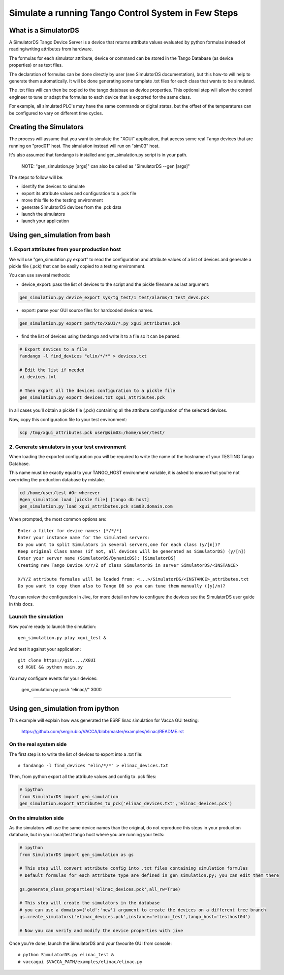 ====================================================
Simulate a running Tango Control System in Few Steps
====================================================

What is a SimulatorDS
=====================

A SimulatorDS Tango Device Server is a device that returns attribute values evaluated
by python formulas instead of reading/writing attributes from hardware.

The formulas for each simulator attribute, device or command can be stored in the Tango Database 
(as device properties) or as text files.

The declaration of formulas can be done directly by user (see SimulatorDS documentation), but this
how-to will help to generate them automatically. It will be done generating some template .txt
files for each class that wants to be simulated.

The .txt files will can then be copied to the tango database as device properties. This optional step
will allow the control engineer to tune or adapt the formulas to each device that is exported for the same class.

For example, all simulated PLC's may have the same commands or digital states, but the offset
of the temperatures can be configured to vary on different time cycles.

Creating the Simulators
=======================

The process will assume that you want to simulate the "XGUI" application, that access some
real Tango devices that are running on "prod01" host. The simulation instead will run on "sim03" host.

It's also assumed that fandango is installed and gen_simulation.py script is in your path.

 NOTE: "gen_simulation.py [args]" can also be called as "SimulatorDS --gen [args]"

The steps to follow will be:

* identify the devices to simulate
* export its attribute values and configuration to a .pck file
* move this file to the testing environment
* generate SimulatorDS devices from the .pck data
* launch the simulators
* launch your application
 
Using gen_simulation from bash
==============================

1. Export attributes from your production host
----------------------------------------------

We will use "gen_simulation.py export"  to read the configuration and attribute values 
of a list of devices and generate a pickle file (.pck) that can be easily copied 
to a testing environment.

You can use several methods:

* device_export: pass the list of devices to the script and the pickle filename as last argument:
 
.. code-block::
 
  gen_simulation.py device_export sys/tg_test/1 test/alarms/1 test_devs.pck
  
* export: parse your GUI source files for hardcoded device names.

.. code-block::

  gen_simulation.py export path/to/XGUI/*.py xgui_attributes.pck  

* find the list of devices using fandango and write it to a file so it can be parsed:
 
.. code-block::
 
   # Export devices to a file
   fandango -l find_devices "elin/*/*" > devices.txt
  
   # Edit the list if needed
   vi devices.txt
  
   # Then export all the devices configuration to a pickle file
   gen_simulation.py export devices.txt xgui_attributes.pck
 

In all cases you'll obtain a pickle file (.pck) containing all
the attribute configuration of the selected devices.

Now, copy this configuration file to your test environment:

.. code-block::

   scp /tmp/xgui_attributes.pck user@sim03:/home/user/test/


2. Generate simulators in your test environment
-----------------------------------------------

When loading the exported configuration you will be required to write the
name of the hostname of your TESTING Tango Database.

This name must be exactly equal to your TANGO_HOST environment variable, it is asked
to ensure that you're not overriding the production database by mistake.

.. code-block::

  cd /home/user/test #Or wherever
  #gen_simulation load [pickle file] [tango db host]
  gen_simulation.py load xgui_attributes.pck sim03.domain.com
  
When prompted, the most common options are::

  Enter a filter for device names: [*/*/*]
  Enter your instance name for the simulated servers:
  Do you want to split Simulators in several servers,one for each class (y/[n])?
  Keep original Class names (if not, all devices will be generated as SimulatorDS) (y/[n])
  Enter your server name (SimulatorDS/DynamicDS): [SimulatorDS]
  Creating new Tango Device X/Y/Z of class SimulatorDS in server SimulatorDS/<INSTANCE>
  
  X/Y/Z attribute formulas will be loaded from: <...>/SimulatorDS/<INSTANCE>_attributes.txt
  Do you want to copy them also to Tango DB so you can tune them manually ([y]/n)?
  
You can review the configuration in Jive, for more detail on how
to configure the devices see the SimulatorDS user guide in this docs.
  
Launch the simulation
---------------------
 
Now you're ready to launch the simulation::

  gen_simulation.py play xgui_test &
 
And test it against your application::

  git clone https://git..../XGUI
  cd XGUI && python main.py
  
You may configure events for your devices:

  gen_simulation.py push "elinac/*/*" 3000
  
----
  
Using gen_simulation from ipython
=================================

This example will explain how was generated the ESRF linac simulation for Vacca GUI testing:

  https://github.com/sergirubio/VACCA/blob/master/examples/elinac/README.rst

On the real system side
-----------------------

The first step is to write the list of devices to export into a .txt file::

  # fandango -l find_devices "elin/*/*" > elinac_devices.txt
  
Then, from python export all the attribute values and config to .pck files:

.. code:: python

  # ipython
  from SimulatorDS import gen_simulation
  gen_simulation.export_attributes_to_pck('elinac_devices.txt','elinac_devices.pck')
  
On the simulation side
----------------------

As the simulators will use the same device names than the original, do not reproduce this steps in your production database, but in your local/test tango host where you are running your tests:

.. code:: python

  # ipython
  from SimulatorDS import gen_simulation as gs
  
  # This step will convert attribute config into .txt files containing simulation formulas
  # Default formulas for each attribute type are defined in gen_simulation.py; you can edit them there
  
  gs.generate_class_properties('elinac_devices.pck',all_rw=True)
  
  # This step will create the simulators in the database
  # you can use a domains={'old':'new'} argument to create the devices on a different tree branch
  gs.create_simulators('elinac_devices.pck',instance='elinac_test',tango_host='testhost04')
  
  # Now you can verify and modify the device properties with jive
  
Once you're done, launch the SimulatorDS and your favourite GUI from console::

  # python SimulatorDS.py elinac_test &
  # vaccagui $VACCA_PATH/examples/elinac/elinac.py
 



